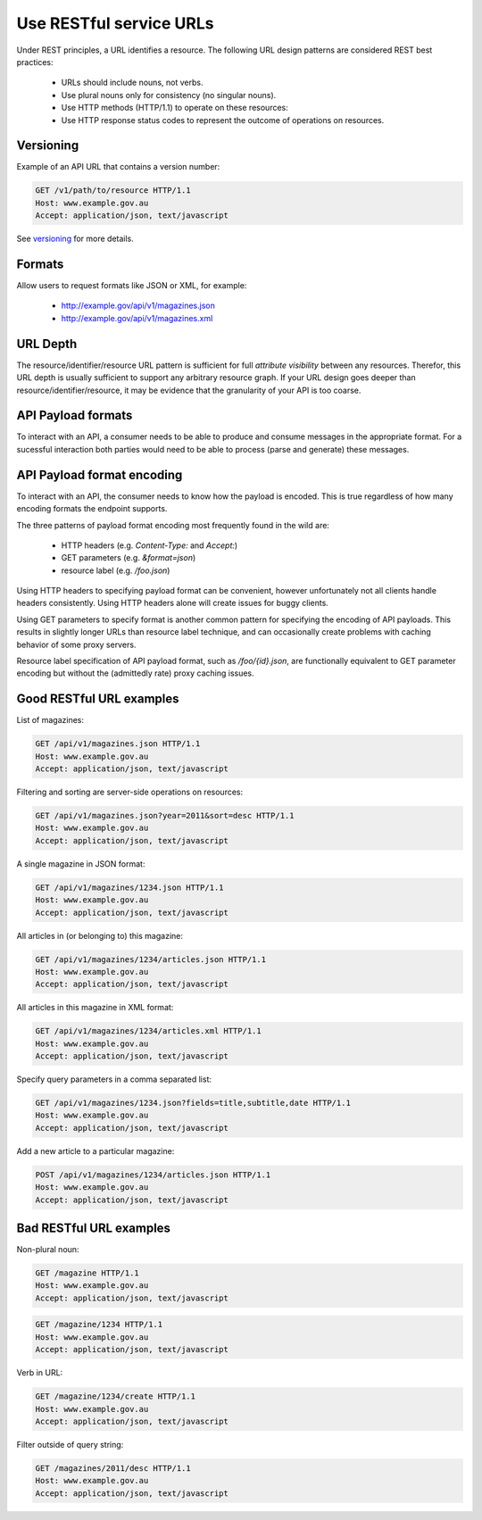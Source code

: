 Use RESTful service URLs
^^^^^^^^^^^^^^^^^^^^^^^^

Under REST principles, a URL identifies a resource. The following URL design patterns are considered REST best practices:

 * URLs should include nouns, not verbs.
 * Use plural nouns only for consistency (no singular nouns).
 * Use HTTP methods (HTTP/1.1) to operate on these resources:
 * Use HTTP response status codes to represent the outcome of operations on resources.


.. should::

   Agencies should consistently apply RESTful design patterns for API URLs.


Versioning
----------

Example of an API URL that contains a version number:

.. sourcecode:: http

   GET /v1/path/to/resource HTTP/1.1
   Host: www.example.gov.au
   Accept: application/json, text/javascript

.. may::

   An API URL may contain a version number.


See `versioning`_ for more details.

.. should::

   If an API URL does not contain a version number (anonymous version), then it should be understood that it always refers to the latest version.


.. should_not::
   
   Anonymous API versions should not be considered stable, because the latest version changes with each release.


.. was "Don’t accept any requests that do not specify a version number."


Formats
-------

Allow users to request formats like JSON or XML, for example: 

 * http://example.gov/api/v1/magazines.json
 * http://example.gov/api/v1/magazines.xml

.. see #25


URL Depth
---------

The resource/identifier/resource URL pattern is sufficient for full *attribute visibility*
between any resources. Therefor, this URL depth is usually sufficient to support any
arbitrary resource graph. If your URL design goes deeper than resource/identifier/resource,
it may be evidence that the granularity of your API is too coarse.

.. recommended::

   Avoid URL designs deeper than resource/identifier/resource.

.. may::

   If your API has URLs deeper than resource/identifier/resource, consider
   revisiting the granularity of your API design.



API Payload formats
-------------------

To interact with an API, a consumer needs to be able to produce and consume messages in
the appropriate format. For a sucessful interaction both parties would need to be able
to process (parse and generate) these messages.

.. should_not::

   Agency APIs should not produce or consume messages in a propietary format. This is
   because open formats maximise interoperability and reduce costs and risks associated
   with API utilisation.

.. may::

   Agency APIs may support multiple (open) payload formats. For example, it is not unusual
   for an API endpoint to support both JSON and XML formats.


API Payload format encoding
---------------------------

To interact with an API, the consumer needs to know how the payload is encoded. This is
true regardless of how many encoding formats the endpoint supports.

.. should_not::

   Agencies should not rely on documentation alone to inform consumers about payload
   encoding. This is generally poor *affordance*.


The three patterns of payload format encoding most frequently found in the wild are:

 * HTTP headers (e.g. `Content-Type:` and `Accept:`) 
 * GET parameters (e.g. `&format=json`)
 * resource label (e.g. `/foo.json`)

Using HTTP headers to specifying payload format can be convenient, however unfortunately
not all clients handle headers consistently. Using HTTP headers alone will create issues
for buggy clients.

Using GET parameters to specify format is another common pattern for specifying the
encoding of API payloads. This results in slightly longer URLs than resource label
technique, and can occasionally create problems with caching behavior of some proxy
servers.

Resource label specification of API payload format, such as `/foo/{id}.json`, are
functionally equivalent to GET parameter encoding but without the (admittedly rate) 
proxy caching issues.

.. should::

   Agency APIs should consider supplimenting URL-based format speficications with
   HTTP header based format specification (e.g.  `Content-Type:` and `Accept:`).

.. should::

   Agency APIs should consider use resource labels to indicate payload format,
   e.g. `/foo/{id}.json`.

.. should::

   If GET parameter based payload format specification is chosen, the potential
   impact of proxy caching and URL length issues should be evaluated.


Good RESTful URL examples
-------------------------

List of magazines:

.. sourcecode:: http
 
   GET /api/v1/magazines.json HTTP/1.1
   Host: www.example.gov.au
   Accept: application/json, text/javascript


Filtering and sorting are server-side operations on resources: 

.. sourcecode:: http

   GET /api/v1/magazines.json?year=2011&sort=desc HTTP/1.1
   Host: www.example.gov.au
   Accept: application/json, text/javascript


A single magazine in JSON format: 

.. sourcecode:: http

   GET /api/v1/magazines/1234.json HTTP/1.1
   Host: www.example.gov.au
   Accept: application/json, text/javascript


All articles in (or belonging to) this magazine: 

.. sourcecode:: http

   GET /api/v1/magazines/1234/articles.json HTTP/1.1
   Host: www.example.gov.au
   Accept: application/json, text/javascript


All articles in this magazine in XML format: 

.. sourcecode:: http

   GET /api/v1/magazines/1234/articles.xml HTTP/1.1
   Host: www.example.gov.au
   Accept: application/json, text/javascript


Specify query parameters in a comma separated list: 

.. sourcecode:: http

   GET /api/v1/magazines/1234.json?fields=title,subtitle,date HTTP/1.1
   Host: www.example.gov.au
   Accept: application/json, text/javascript


Add a new article to a particular magazine: 

.. sourcecode:: http

   POST /api/v1/magazines/1234/articles.json HTTP/1.1
   Host: www.example.gov.au
   Accept: application/json, text/javascript


Bad RESTful URL examples
------------------------

Non-plural noun: 

.. sourcecode:: http

   GET /magazine HTTP/1.1
   Host: www.example.gov.au
   Accept: application/json, text/javascript


.. sourcecode:: http

   GET /magazine/1234 HTTP/1.1
   Host: www.example.gov.au
   Accept: application/json, text/javascript


Verb in URL:

.. sourcecode:: http

   GET /magazine/1234/create HTTP/1.1
   Host: www.example.gov.au
   Accept: application/json, text/javascript


Filter outside of query string:

.. sourcecode:: http

   GET /magazines/2011/desc HTTP/1.1
   Host: www.example.gov.au
   Accept: application/json, text/javascript

